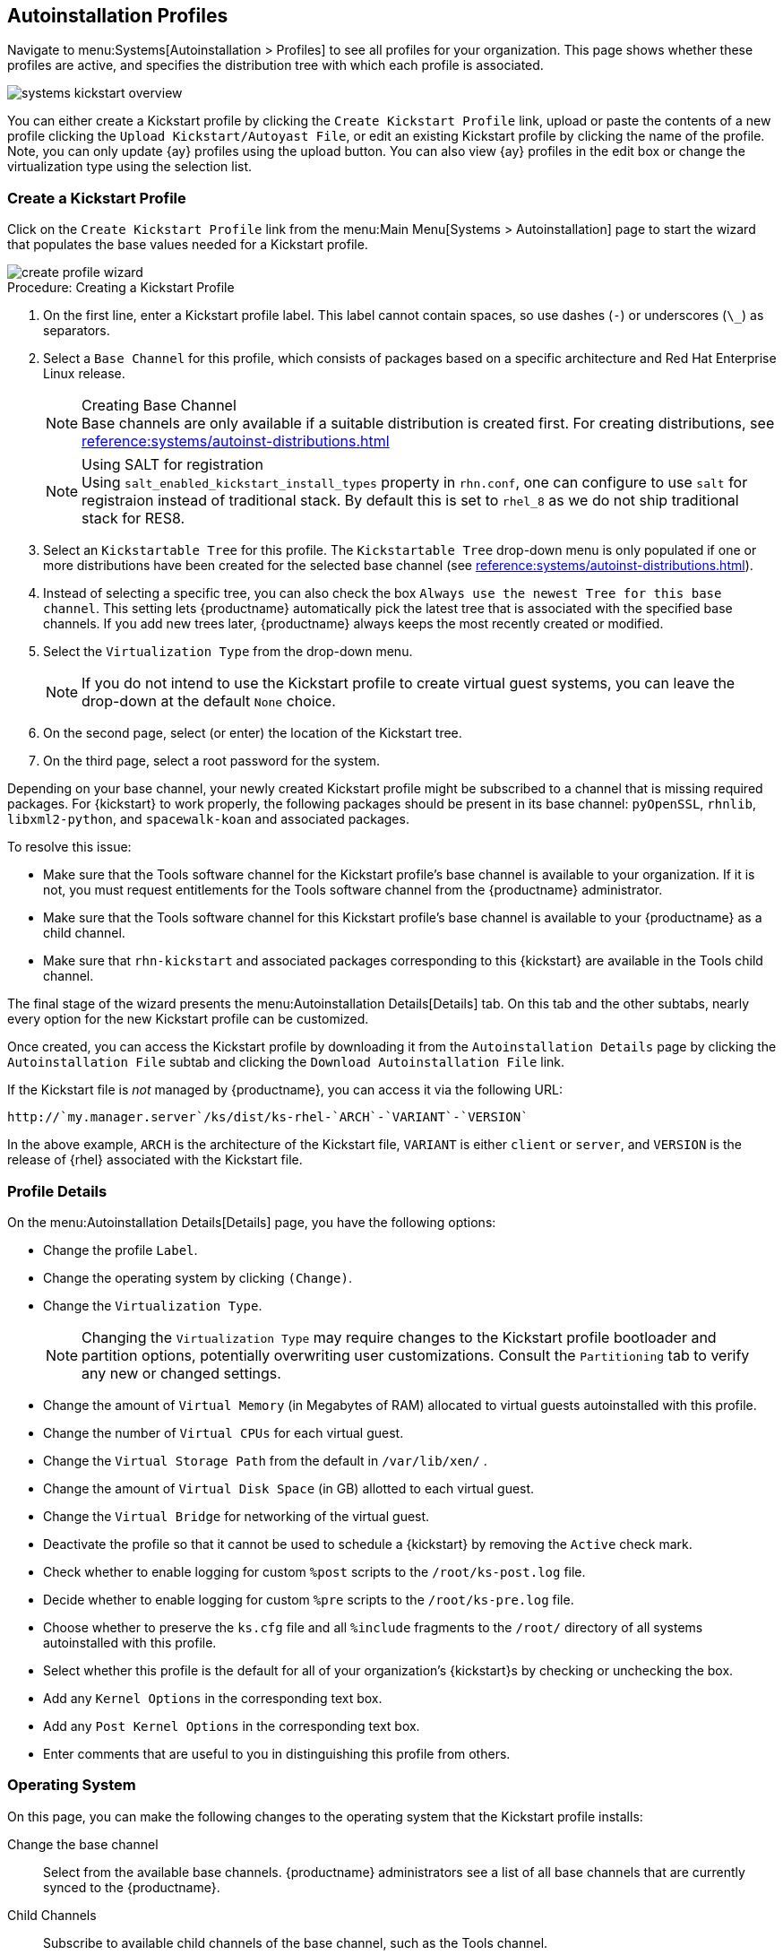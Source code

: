 [[autoinst.profiles]]
== Autoinstallation Profiles

// Moved here from the Ref Guide Sep 2020. Content exists in other autoinst pages in this guide. Page deprecated --LKB 2020-10-20

Navigate to menu:Systems[Autoinstallation > Profiles] to see all profiles for your organization.
This page shows whether these profiles are active, and specifies the distribution tree with which each profile is associated.


image::systems_kickstart_overview.png[scaledwidth=444]


You can either create a Kickstart profile by clicking the [guimenu]``Create Kickstart Profile`` link, upload or paste the contents of a new profile clicking the [guimenu]``Upload Kickstart/Autoyast File``, or edit an existing Kickstart profile by clicking the name of the profile.
Note, you can only update {ay} profiles using the upload button.
You can also view {ay} profiles in the edit box or change the virtualization type using the selection list.




[[ref.webui.systems.autoinst.profiles.create]]
=== Create a Kickstart Profile


Click on the [guimenu]``Create Kickstart Profile`` link from the menu:Main Menu[Systems > Autoinstallation] page to start the wizard that populates the base values needed for a Kickstart profile.


image::create_profile_wizard.png[scaledwidth=444]


.Procedure: Creating a Kickstart Profile
. On the first line, enter a Kickstart profile label. This label cannot contain spaces, so use dashes (``-``) or underscores (``\_``) as separators.
. Select a [guimenu]``Base Channel`` for this profile, which consists of packages based on a specific architecture and Red Hat Enterprise Linux release.
+
.Creating Base Channel
NOTE: Base channels are only available if a suitable distribution is created first.
For creating distributions, see
xref:reference:systems/autoinst-distributions.adoc[]

+

+
.Using SALT for registration
NOTE: Using ``salt_enabled_kickstart_install_types`` property in ``rhn.conf``, one can configure to use ``salt`` for registraion instead of traditional stack.
By default this is set to ``rhel_8`` as we do not ship traditional stack for RES8.

+

. Select an [guimenu]``Kickstartable Tree`` for this profile. The [guimenu]``Kickstartable Tree`` drop-down menu is only populated if one or more distributions have been created for the selected base channel (see xref:reference:systems/autoinst-distributions.adoc[]).
. Instead of selecting a specific tree, you can also check the box [guimenu]``Always use the newest Tree for this base channel``. This setting lets {productname} automatically pick the latest tree that is associated with the specified base channels. If you add new trees later, {productname} always keeps the most recently created or modified.
. Select the [guimenu]``Virtualization Type`` from the drop-down menu.
+
NOTE: If you do not intend to use the Kickstart profile to create virtual guest systems, you can leave the drop-down at the default [guimenu]``None`` choice.
+

. On the second page, select (or enter) the location of the Kickstart tree.
. On the third page, select a root password for the system.


Depending on your base channel, your newly created Kickstart profile might be subscribed to a channel that is missing required packages.
For {kickstart} to work properly, the following packages should be present in its base channel: [package]``pyOpenSSL``, [package]``rhnlib``, [package]``libxml2-python``, and [package]``spacewalk-koan`` and associated packages.

To resolve this issue:

* Make sure that the Tools software channel for the Kickstart profile's base channel is available to your organization. If it is not, you must request entitlements for the Tools software channel from the {productname} administrator.
* Make sure that the Tools software channel for this Kickstart profile's base channel is available to your {productname} as a child channel.
* Make sure that [package]``rhn-kickstart`` and associated packages corresponding to this {kickstart} are available in the Tools child channel.


The final stage of the wizard presents the menu:Autoinstallation Details[Details] tab.
On this tab and the other subtabs, nearly every option for the new Kickstart profile can be customized.

Once created, you can access the Kickstart profile by downloading it from the [guimenu]``Autoinstallation Details`` page by clicking the [guimenu]``Autoinstallation File`` subtab and clicking the [guimenu]``Download Autoinstallation File`` link.

If the Kickstart file is _not_ managed by {productname}, you can access it via the following URL:

----
http://`my.manager.server`/ks/dist/ks-rhel-`ARCH`-`VARIANT`-`VERSION`
----


In the above example, [replaceable]``ARCH`` is the architecture of the Kickstart file, [replaceable]``VARIANT`` is either `client` or ``server``, and [replaceable]``VERSION`` is the release of {rhel} associated with the Kickstart file.



[[s4-system-ks-details-details]]
=== Profile Details

On the menu:Autoinstallation Details[Details] page, you have the following options:

* Change the profile [guimenu]``Label``.
* Change the operating system by clicking [guimenu]``(Change)``.
* Change the [guimenu]``Virtualization Type``.
+
NOTE: Changing the [guimenu]``Virtualization Type`` may require changes to the Kickstart profile bootloader and partition options, potentially overwriting user customizations.
Consult the [guimenu]``Partitioning`` tab to verify any new or changed settings.
+

* Change the amount of [guimenu]``Virtual Memory`` (in Megabytes of RAM) allocated to virtual guests autoinstalled with this profile.
* Change the number of [guimenu]``Virtual CPUs`` for each virtual guest.
* Change the [guimenu]``Virtual Storage Path`` from the default in [path]``/var/lib/xen/`` .
* Change the amount of [guimenu]``Virtual Disk Space`` (in GB) allotted to each virtual guest.
* Change the [guimenu]``Virtual Bridge`` for networking of the virtual guest.
* Deactivate the profile so that it cannot be used to schedule a {kickstart} by removing the [guimenu]``Active`` check mark.
* Check whether to enable logging for custom [option]``%post`` scripts to the [path]``/root/ks-post.log`` file.
* Decide whether to enable logging for custom [option]``%pre`` scripts to the [path]``/root/ks-pre.log`` file.
* Choose whether to preserve the [path]``ks.cfg`` file and all `%include` fragments to the [path]``/root/`` directory of all systems autoinstalled with this profile.
* Select whether this profile is the default for all of your organization's {kickstart}s by checking or unchecking the box.
* Add any [guimenu]``Kernel Options`` in the corresponding text box.
* Add any [guimenu]``Post Kernel Options`` in the corresponding text box.
* Enter comments that are useful to you in distinguishing this profile from others.



[[s4-system-ks-details-options]]
=== Operating System

On this page, you can make the following changes to the operating system that the Kickstart profile installs:

Change the base channel::
Select from the available base channels. {productname} administrators see a list of all base channels that are currently synced to the {productname}.

Child Channels::
Subscribe to available child channels of the base channel, such as the Tools channel.

Available Trees::
Use the drop-down menu to choose from available trees associated with the base channel.

Always use the newest Tree for this base channel.::
Instead of selecting a specific tree, you can also check the box menu:Always use the newest Tree for this base channel.[]
This setting lets {productname} automatically pick the latest tree that is associated with the specified base channels.
If you add new trees later, {productname} always keeps the most recently created or modified.

Software URL (File Location)::
The exact location from which the Kickstart tree is mounted.
This value is determined when the profile is created.
You can view it on this page but you cannot change it.



[[s4-sm-system-kick-details-variables]]
=== Variables

Autoinstallation variables can substitute values in Kickstart and {ay} profiles.
To define a variable, create a name-value pair ([replaceable]``name/value``) in the text box.

For example, if you want to autoinstall a system that joins the network of a specified organization (for example the Engineering department), you can create a profile variable to set the IP address and the gateway server address to a variable that any system using that profile uses.
Add the following line to the [guimenu]``Variables`` text box.

----
IPADDR=192.168.0.28
GATEWAY=192.168.0.1
----


Now you can use the name of the variable in the profile instead of a specific value.
For example, the [option]``network`` part of a Kickstart file looks like the following:

----
network --bootproto=static --device=eth0 --onboot=on --ip=$IPADDR \
  --gateway=$GATEWAY
----


The [option]``$IPADDR`` is resolved to ``192.168.0.28``, and the [option]``$GATEWAY`` to `192.168.0.1`

[NOTE]
====
There is a hierarchy when creating and using variables in Kickstart files.
System Kickstart variables take precedence over [guimenu]``Profile`` variables, which in turn take precedence over [guimenu]``Distribution`` variables.
Understanding this hierarchy can alleviate confusion when using variables in {kickstart}s.
====


Using variables are just one part of the larger Cobbler infrastructure for creating templates that can be shared between multiple profiles and systems.
For more about Cobbler and templates, see xref:client-configuration:cobbler.adoc[].



[[s4-sm-system-kick-details-advanced]]
=== Advanced Options

From this page, you can toggle several installation options on and off by checking and unchecking the boxes to the left of the option.
For most installations, the default options are correct.
Refer to Red Hat Enterprise Linux documentation for details.



[[s4-sm-system-kick-details-defprofile]]
=== Assigning Default Profiles to an Organization

You can specify an Organization Default Profile by clicking menu:Autoinstallation[Profiles > profile name > Details], then checking the [guimenu]``Organization Default Profile`` box and finally clicking [guimenu]``Update``.



[[s4-sm-system-kick-details-iprange]]
=== Assigning IP Ranges to Profiles

You can associate an IP range to an autoinstallation profile by clicking on menu:Autoinstallation[Profiles > profile name > Bare Metal Autoinstallation], adding an IPv4 range and finally clicking menu:Add IP Range[].



[[s4-sm-system-kick-details-packages]]
===  Bare Metal Autoinstallation

This subtab provides the information necessary to Kickstart systems that are not currently registered with {productname}.
Using the on-screen instructions, you may either autoinstall systems using boot media (CD-ROM) or by IP address.



[[s4-sm-system-kick-details-pre]]
=== Details

Displays subtabs that are available from the [guimenu]``System Details`` tab.

On the menu:System Details[Details] page, you have the following options:

* Select between DHCP and static IP, depending on your network.
* Choose the level of SELinux that is configured on kickstarted systems.
* Enable configuration management or remote command execution on kickstarted systems.
* Change the root password associated with this profile.

image::details-ks-4.png[scaledwidth=444]



[[s4-sm-system-kick-details-post]]
=== Locale

Change the timezone for kickstarted systems.



[[s4-system-ks-sysd-partition]]
=== Partitioning

From this subtab, indicate the partitions that you wish to create during installation.
For example:

----
partition /boot --fstype=ext3 --size=200
partition swap --size=2000
partition pv.01 --size=1000 --grow
volgroup myvg pv.01 logvol / --vgname=myvg --name=rootvol --size=1000 --grow
----



[[s4-system-ks-sysd-file-pres]]
=== File Preservation

If you have previously created a file preservation list, include this list as part of the {kickstart}.
This protects the listed files from being over-written during the installation process.
For more on file preservation lists, see xref:reference:systems/autoinst-file-preservation.adoc[].



[[s4-system-ks-sysd-gpg-ssl]]
=== GPG & SSL

From this subtab, select the GPG keys and/or SSL certificates to be exported to the kickstarted system during the %post section of the {kickstart}.
For {productname} customers, this list includes the SSL Certificate used during the installation of {productname}.

[NOTE]
====
Any GPG key you wish to export to the kickstarted system must be in ASCII rather than binary format.
====



[[s4-system-ks-sysd-trouble]]
=== Troubleshooting

From this subtab, change information that may help with troubleshooting hardware problems:

Bootloader::
For some headless systems, it is better to select the non-graphic LILO bootloader.

Kernel Parameters::
Enter kernel parameters here that may help to narrow down the source of hardware issues.



[[s4-system-ks-soft-pkg-group]]
=== Package Groups

image::details-ks-5.png[scaledwidth=444]

The image above shows subtabs that are available from the [guimenu]``Software`` tab.

Enter the package groups, such as [systemitem]``@office`` or [systemitem]``@admin-tools`` you would like to install on the kickstarted system in the large text box.
If you would like to know what package groups are available, and what packages they contain, refer to the [path]``RedHat/base/`` file of your Kickstart tree.




[[s4-system-ks-soft-pkg-profile]]
=== Package Profiles

If you have previously created a Package Profile from one of your registered systems, you can use that profile as a template for the files to be installed on a kickstarted system.
For more about package profiles, see xref:reference:systems/system-details/sd-packages.adoc#s1-package-profiles[].



[[s4-system-ks-act-keys]]
=== Activation Keys

.Activation Keys

image::details-ks-6.png[scaledwidth=444]


The [guimenu]``Activation Keys`` tab allows you to select Activation Keys to include as part of the Kickstart profile.
These keys, which must be created before the Kickstart profile, are used when re-registering kickstarted systems.




[[s4-system-ks-scripts]]
=== Scripts

.Scripts
image::details-ks-7.png[scaledwidth=444]

The [guimenu]``Scripts`` tab is where [option]``%pre`` and [option]``%post`` scripts are created.
This page lists any scripts that have already been created for this Kickstart profile.
To create a Kickstart script, perform the following procedure:

. Click the [guimenu]``add new kickstart script`` link in the upper right corner.
. Enter the path to the scripting language used to create the script, such as ``/usr/bin/perl``.
. Enter the full script in the large text box.
. Indicate whether this script is to be executed in the [option]``%pre`` or [option]``%post`` section of the Kickstart process.
. Indicate whether this script is to run outside of the chroot environment. Refer to the [ref]_Post-installation Script_ section of the [ref]_Red Hat Enterprise Linux System Administration Guide_ for further explanation of the [option]``nochroot`` option.

[NOTE]
====
{productname} supports the inclusion of separate files within the Partition Details section of the Kickstart profile.
For instance, you may dynamically generate a partition file based on the machine type and number of disks at {kickstart} time.
This file can be created via [option]``%pre`` script and placed on the system, such as [path]``/tmp/part-include``.
Then you can call for that file by entering the following line in the Partition Details field of the menu:System Details[Partitioning] tab:

----
%include /tmp/part-include
----
====



[[s4-system-ks-ks-file]]
=== Autoinstallation File

.Autoinstallation File
image::details-ks-8.png[scaledwidth=444]

The [guimenu]``Autoinstallation File`` tab allows you to view or download the profile that has been generated from the options chosen in the previous tabs.



[[ref.webui.systems.autoinst.profiles.upload]]
=== Upload Kickstart/{ay} File

Click the [guimenu]``Upload Kickstart/Autoyast File`` link from the menu:Systems[Autoinstallation] page to upload an externally prepared {ay} or Kickstart profile.

. In the first line, enter a profile [guimenu]``Label`` for the automated installation. This label[] drop-down menu is only populated if one or more distributions have been created for the selected base channel (see xref:reference:systems/autoinst-distributions.adoc[]).
. Instead of selecting a specific tree, you can also check the box [guimenu]``Always use the newest Tree`` for this base channel. This setting lets {productname} automatically pick the latest tree that is associated with the specified base channels. If you add new trees later, {productname} always keeps the most recently created or modified.
. Select the [guimenu]``Virtualization Type`` from the drop-down menu. For more information about virtualization with **traditional clients**, see xref:client-configuration:virtualization.adoc[].

+
NOTE: If you do not intend to use the autoinstall profile to create virtual guest systems, you can leave the drop-down set to the default choice [guimenu]``KVM Virtualized Guest``.
+

. Either cut-and-paste the file contents, or update the file from the local storage medium:
** Paste it into the [guimenu]``File Contents`` box and click [guimenu]``Create``, or
** enter the file name in the [guimenu]``File to Upload`` field and click btn:[Upload File].

Four subtabs are now available:

* [guimenu]``Details``
* [guimenu]``Bare Metal``
* [guimenu]``Variables``
* [guimenu]``Autoinstallable File``




=== File Preservation

Collects lists of files to be protected and re-deployed on systems during {kickstart}.
For instance, if you have many custom configuration files located on a system to be kickstarted, enter them here as a list and associate that list with the Kickstart profile to be used.

To use this feature, click the [guimenu]``Create File Preservation List`` link at the top.
Enter a suitable label and all files and directories to be preserved.
Enter absolute paths to all files and directories.
Then click btn:[Create List].

[IMPORTANT]
====
Although file preservation is useful, it does have limitations.
Each list is limited to a total size of 1 MB.
Special devices like [path]``/dev/hda1`` and [path]``/dev/sda1`` are not supported.
Only file and directory names may be entered.
No regular expression wildcards can be used.
====

When finished, you may include the file preservation list in the Kickstart profile to be used on systems containing those files.

For more information, see xref:reference:systems/autoinst-profiles.adoc#ref.webui.systems.autoinst.profiles.create[].

The menu:Systems[Autoinstallation > Autoinstallation Snippets] section allows you to store code snippets, to use them in autoinstallation profiles later on.

Click btn:[Create Snippet] to create a new code snippet.

Default snippets coming with {productname} are not editable.
You can use a snippet, if you add the [guimenu]``Snippet Macro`` statement such as `$SNIPPET('spacewalk/sles_register_script')` to your autoinstallation profile.
This is an {ay} profile example:

----
<init-scripts config:type="list">
  $SNIPPET('spacewalk/sles_register_script')
</init-scripts>
----

When you create a snippet with the [guimenu]``Create Snippet`` link, all profiles including that snippet are updated accordingly.


Custom Snippets

This is the tab with custom snippets.
Click a name of a snippet to view, edit, or delete it.


All Snippets

The [guimenu]``All Snippets`` tab lists default and custom snippets together.

